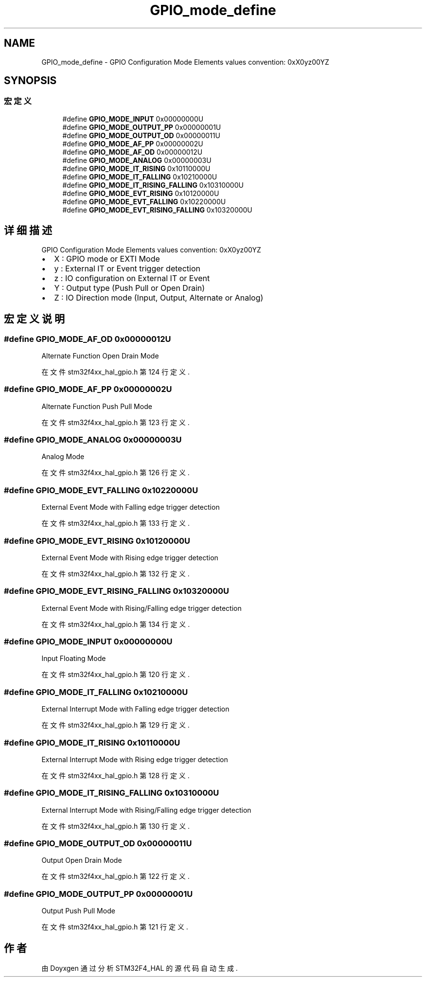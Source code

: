.TH "GPIO_mode_define" 3 "2020年 八月 7日 星期五" "Version 1.24.0" "STM32F4_HAL" \" -*- nroff -*-
.ad l
.nh
.SH NAME
GPIO_mode_define \- GPIO Configuration Mode Elements values convention: 0xX0yz00YZ  

.SH SYNOPSIS
.br
.PP
.SS "宏定义"

.in +1c
.ti -1c
.RI "#define \fBGPIO_MODE_INPUT\fP   0x00000000U"
.br
.ti -1c
.RI "#define \fBGPIO_MODE_OUTPUT_PP\fP   0x00000001U"
.br
.ti -1c
.RI "#define \fBGPIO_MODE_OUTPUT_OD\fP   0x00000011U"
.br
.ti -1c
.RI "#define \fBGPIO_MODE_AF_PP\fP   0x00000002U"
.br
.ti -1c
.RI "#define \fBGPIO_MODE_AF_OD\fP   0x00000012U"
.br
.ti -1c
.RI "#define \fBGPIO_MODE_ANALOG\fP   0x00000003U"
.br
.ti -1c
.RI "#define \fBGPIO_MODE_IT_RISING\fP   0x10110000U"
.br
.ti -1c
.RI "#define \fBGPIO_MODE_IT_FALLING\fP   0x10210000U"
.br
.ti -1c
.RI "#define \fBGPIO_MODE_IT_RISING_FALLING\fP   0x10310000U"
.br
.ti -1c
.RI "#define \fBGPIO_MODE_EVT_RISING\fP   0x10120000U"
.br
.ti -1c
.RI "#define \fBGPIO_MODE_EVT_FALLING\fP   0x10220000U"
.br
.ti -1c
.RI "#define \fBGPIO_MODE_EVT_RISING_FALLING\fP   0x10320000U"
.br
.in -1c
.SH "详细描述"
.PP 
GPIO Configuration Mode Elements values convention: 0xX0yz00YZ 


.IP "\(bu" 2
X : GPIO mode or EXTI Mode
.IP "\(bu" 2
y : External IT or Event trigger detection
.IP "\(bu" 2
z : IO configuration on External IT or Event
.IP "\(bu" 2
Y : Output type (Push Pull or Open Drain)
.IP "\(bu" 2
Z : IO Direction mode (Input, Output, Alternate or Analog) 
.PP

.SH "宏定义说明"
.PP 
.SS "#define GPIO_MODE_AF_OD   0x00000012U"
Alternate Function Open Drain Mode 
.br
 
.PP
在文件 stm32f4xx_hal_gpio\&.h 第 124 行定义\&.
.SS "#define GPIO_MODE_AF_PP   0x00000002U"
Alternate Function Push Pull Mode 
.br
 
.PP
在文件 stm32f4xx_hal_gpio\&.h 第 123 行定义\&.
.SS "#define GPIO_MODE_ANALOG   0x00000003U"
Analog Mode 
.br
 
.PP
在文件 stm32f4xx_hal_gpio\&.h 第 126 行定义\&.
.SS "#define GPIO_MODE_EVT_FALLING   0x10220000U"
External Event Mode with Falling edge trigger detection 
.br
 
.PP
在文件 stm32f4xx_hal_gpio\&.h 第 133 行定义\&.
.SS "#define GPIO_MODE_EVT_RISING   0x10120000U"
External Event Mode with Rising edge trigger detection 
.br
 
.PP
在文件 stm32f4xx_hal_gpio\&.h 第 132 行定义\&.
.SS "#define GPIO_MODE_EVT_RISING_FALLING   0x10320000U"
External Event Mode with Rising/Falling edge trigger detection 
.br
 
.PP
在文件 stm32f4xx_hal_gpio\&.h 第 134 行定义\&.
.SS "#define GPIO_MODE_INPUT   0x00000000U"
Input Floating Mode 
.br
 
.PP
在文件 stm32f4xx_hal_gpio\&.h 第 120 行定义\&.
.SS "#define GPIO_MODE_IT_FALLING   0x10210000U"
External Interrupt Mode with Falling edge trigger detection 
.br
 
.PP
在文件 stm32f4xx_hal_gpio\&.h 第 129 行定义\&.
.SS "#define GPIO_MODE_IT_RISING   0x10110000U"
External Interrupt Mode with Rising edge trigger detection 
.br
 
.PP
在文件 stm32f4xx_hal_gpio\&.h 第 128 行定义\&.
.SS "#define GPIO_MODE_IT_RISING_FALLING   0x10310000U"
External Interrupt Mode with Rising/Falling edge trigger detection 
.br
 
.PP
在文件 stm32f4xx_hal_gpio\&.h 第 130 行定义\&.
.SS "#define GPIO_MODE_OUTPUT_OD   0x00000011U"
Output Open Drain Mode 
.br
 
.PP
在文件 stm32f4xx_hal_gpio\&.h 第 122 行定义\&.
.SS "#define GPIO_MODE_OUTPUT_PP   0x00000001U"
Output Push Pull Mode 
.br
 
.PP
在文件 stm32f4xx_hal_gpio\&.h 第 121 行定义\&.
.SH "作者"
.PP 
由 Doyxgen 通过分析 STM32F4_HAL 的 源代码自动生成\&.
